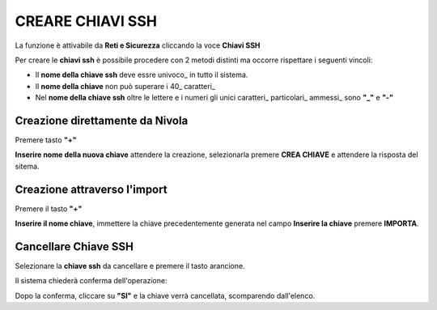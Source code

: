 .. _Gestione_chiavi_ssh:

**CREARE CHIAVI SSH**
*********************
La funzione è attivabile da **Reti e Sicurezza** cliccando la voce **Chiavi SSH**


.. image:: img/Menu_ssh.png


Per creare le **chiavi ssh** è possibile procedere con 2 metodi distinti
ma occorre rispettare i seguenti vincoli:

- Il **nome della chiave ssh** deve essre univoco_ in tutto il sistema.

- Il **nome della chiave** non può superare i 40_ caratteri_

- Nel **nome della chiave ssh** oltre le lettere e i numeri
  gli unici caratteri_ particolari_ ammessi_ sono **"_"** e **"-"**


.. image:: img/Add_VM.png



**Creazione direttamente da Nivola**
====================================

Premere tasto **"+"**

.. image:: img/Add_VM.png

**Inserire nome della nuova chiave** attendere la creazione, selezionarla
premere **CREA CHIAVE** e attendere la risposta del sitema.

.. image:: img/Crea-keyssh-ex-novo.png

**Creazione attraverso l'import**
=================================


Premere il tasto **"+"**

.. image:: img/crea-ssh-da-lista.png

**Inserire il nome chiave**, immettere la chiave precedentemente generata nel campo **Inserire la chiave**
premere **IMPORTA**.

.. image:: img/Importa-key-ssh.png


**Cancellare Chiave SSH**
=========================

Selezionare la **chiave ssh** da cancellare e premere il tasto arancione.

.. image:: img/Creazione_Stream_Dati1.png

Il sistema chiederà conferma dell'operazione:

.. image:: img/keyssh-conferma-cancellazione.png

Dopo la conferma, cliccare su **"SI"** e la chiave verrà cancellata, scomparendo dall'elenco.
